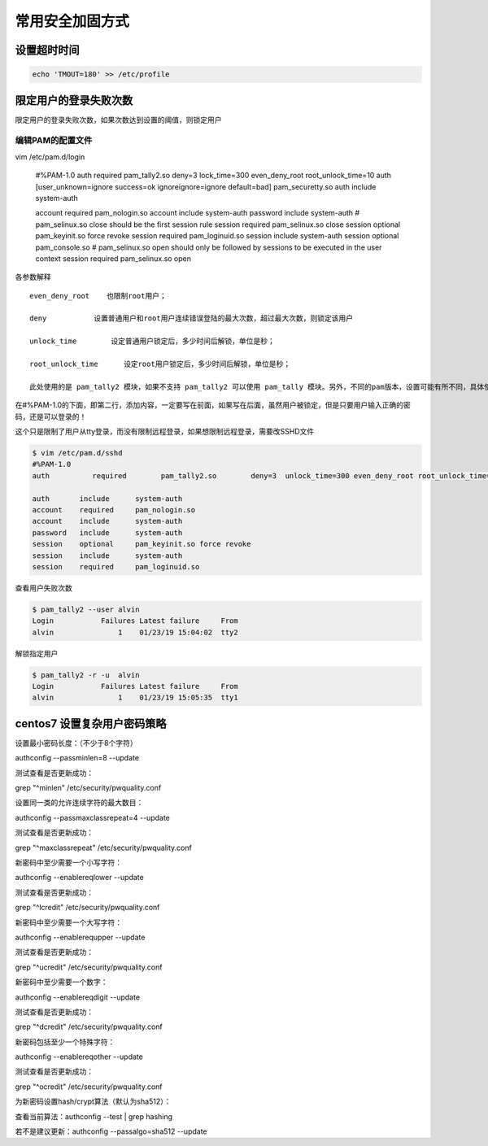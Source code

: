 常用安全加固方式
#########################


设置超时时间
===================


.. code-block:: bash

    echo 'TMOUT=180' >> /etc/profile



限定用户的登录失败次数
===========================================

限定用户的登录失败次数，如果次数达到设置的阈值，则锁定用户


编辑PAM的配置文件
------------------------

vim /etc/pam.d/login

    #%PAM-1.0
    auth      required  pam_tally2.so   deny=3  lock_time=300 even_deny_root root_unlock_time=10
    auth [user_unknown=ignore success=ok ignoreignore=ignore default=bad] pam_securetty.so
    auth       include      system-auth

    account    required     pam_nologin.so
    account    include      system-auth
    password   include      system-auth
    # pam_selinux.so close should be the first session rule
    session    required     pam_selinux.so close
    session    optional     pam_keyinit.so force revoke
    session    required     pam_loginuid.so
    session    include      system-auth
    session    optional     pam_console.so
    # pam_selinux.so open should only be followed by sessions to be executed in the user context
    session    required     pam_selinux.so open

各参数解释

::

    even_deny_root    也限制root用户；

    deny           设置普通用户和root用户连续错误登陆的最大次数，超过最大次数，则锁定该用户

    unlock_time        设定普通用户锁定后，多少时间后解锁，单位是秒；

    root_unlock_time      设定root用户锁定后，多少时间后解锁，单位是秒；

    此处使用的是 pam_tally2 模块，如果不支持 pam_tally2 可以使用 pam_tally 模块。另外，不同的pam版本，设置可能有所不同，具体使用方法，可以参照相关模块的使用规则。


在#%PAM-1.0的下面，即第二行，添加内容，一定要写在前面，如果写在后面，虽然用户被锁定，但是只要用户输入正确的密码，还是可以登录的！



这个只是限制了用户从tty登录，而没有限制远程登录，如果想限制远程登录，需要改SSHD文件


.. code-block:: bash

    $ vim /etc/pam.d/sshd
    #%PAM-1.0
    auth          required        pam_tally2.so        deny=3  unlock_time=300 even_deny_root root_unlock_time=10

    auth       include      system-auth
    account    required     pam_nologin.so
    account    include      system-auth
    password   include      system-auth
    session    optional     pam_keyinit.so force revoke
    session    include      system-auth
    session    required     pam_loginuid.so


查看用户失败次数

.. code-block:: bash

    $ pam_tally2 --user alvin
    Login           Failures Latest failure     From
    alvin               1    01/23/19 15:04:02  tty2


解锁指定用户

.. code-block:: bash

    $ pam_tally2 -r -u  alvin
    Login           Failures Latest failure     From
    alvin               1    01/23/19 15:05:35  tty1


centos7 设置复杂用户密码策略
=====================================

设置最小密码长度：（不少于8个字符）

authconfig --passminlen=8 --update

测试查看是否更新成功：

grep "^minlen" /etc/security/pwquality.conf

设置同一类的允许连续字符的最大数目：

authconfig --passmaxclassrepeat=4 --update

测试查看是否更新成功：

grep "^maxclassrepeat" /etc/security/pwquality.conf

新密码中至少需要一个小写字符：

authconfig --enablereqlower --update

测试查看是否更新成功：

grep "^lcredit" /etc/security/pwquality.conf

新密码中至少需要一个大写字符：

authconfig --enablerequpper --update

测试查看是否更新成功：

grep "^ucredit" /etc/security/pwquality.conf

新密码中至少需要一个数字：

authconfig --enablereqdigit --update

测试查看是否更新成功：

grep "^dcredit" /etc/security/pwquality.conf

新密码包括至少一个特殊字符：

authconfig --enablereqother --update

测试查看是否更新成功：

grep "^ocredit" /etc/security/pwquality.conf

为新密码设置hash/crypt算法（默认为sha512）：

查看当前算法：authconfig --test | grep hashing

若不是建议更新：authconfig --passalgo=sha512 --update